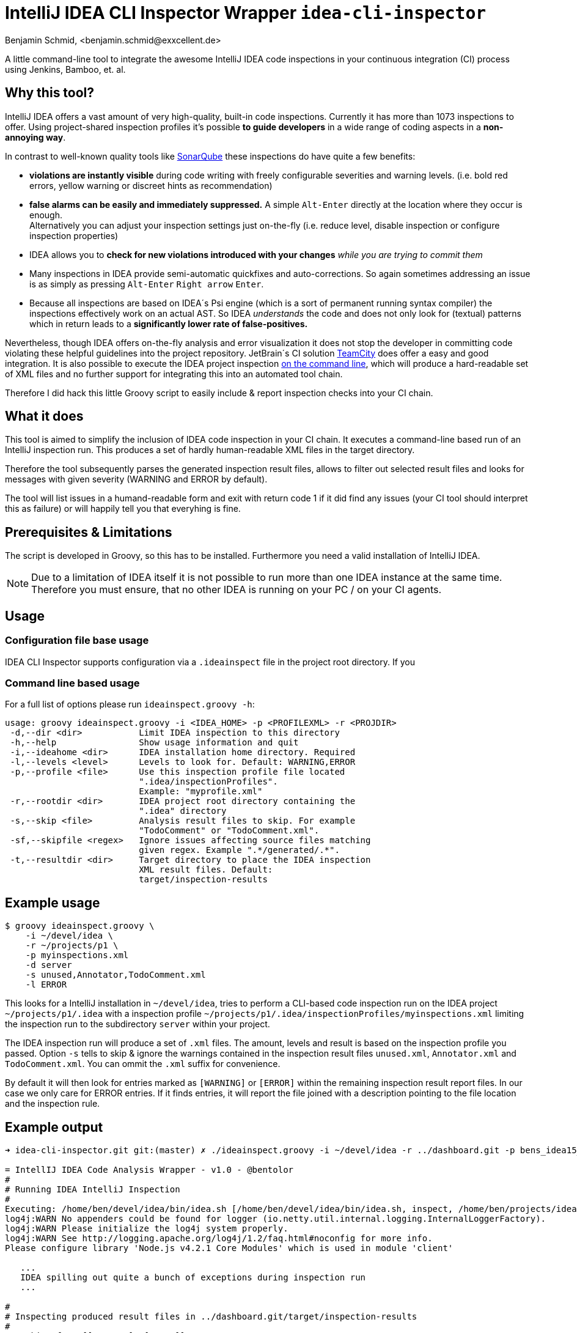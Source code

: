= IntelliJ IDEA CLI Inspector Wrapper `idea-cli-inspector`
Benjamin Schmid, <benjamin.schmid@exxcellent.de>
:experimental: // For kbd: macro

A little command-line tool to integrate the awesome IntelliJ IDEA code inspections
in your continuous integration (CI) process using Jenkins, Bamboo, et. al.


== Why this tool?
IntelliJ IDEA offers a vast amount of very high-quality, built-in code inspections.
Currently it has more than 1073 inspections to offer. Using project-shared inspection
profiles it's possible *to guide developers* in a wide range of coding aspects in a
*non-annoying way*.

In contrast to well-known quality tools like http://www.sonarqube.org/[SonarQube]
these inspections do have quite a few benefits:


* *violations are instantly visible* during code writing with freely configurable
    severities and warning levels. (i.e. bold red errors, yellow warning or
        discreet hints as recommendation)
* *false alarms can be easily and immediately suppressed.* A simple kbd:[Alt-Enter]
    directly at the location where they occur is enough. +
    Alternatively you can adjust your inspection settings just on-the-fly
    (i.e. reduce level, disable inspection or configure inspection properties)
* IDEA allows you to *check for new violations introduced with your changes*
    _while you are trying to commit them_
* Many inspections in IDEA provide semi-automatic quickfixes and auto-corrections.
    So again sometimes addressing an issue is as simply as pressing kbd:[Alt-Enter]
    kbd:[Right arrow] kbd:[Enter].
* Because all inspections are based on IDEA´s Psi engine (which is a sort of
    permanent running syntax compiler) the inspections effectively work on an actual
    AST. So IDEA _understands_ the code and does not only look for (textual) patterns
    which in return leads to a *significantly lower rate of false-positives.*


Nevertheless, though IDEA offers on-the-fly analysis and error visualization it
does not stop the developer in committing code violating these helpful
guidelines into the project repository. JetBrain´s CI solution
https://www.jetbrains.com/teamcity/[TeamCity] does offer a easy and good
integration. It is also possible to execute the IDEA project inspection
https://www.jetbrains.com/idea/help/working-with-intellij-idea-features-from-command-line.html[
on the command line], which will produce a hard-readable set of XML files
and no further support for integrating this into an automated tool chain.

Therefore I did hack this little Groovy script to easily include & report
inspection checks into your CI chain.


== What it does

This tool is aimed to simplify the inclusion of IDEA code inspection in your CI
chain. It executes a command-line based run of an IntelliJ inspection run.
This produces a set of hardly human-readable XML files in the target directory.

Therefore the tool subsequently parses the generated inspection result files,
allows to filter out selected result files and looks for messages with given
severity (WARNING and ERROR by default).

The tool will list issues in a humand-readable form and exit with return code
1 if it did find any issues (your CI tool should interpret this as failure)
or will happily tell you that everyhing is fine.


== Prerequisites & Limitations
The script is developed in Groovy, so this has to be installed. Furthermore you
need a valid installation of IntelliJ IDEA.

NOTE: Due to a limitation of IDEA itself it is not possible to run more than one
      IDEA instance at the same time. Therefore you must ensure, that no other
      IDEA is running on your PC / on your CI agents.


== Usage

=== Configuration file base usage

IDEA CLI Inspector supports configuration via a `.ideainspect` file in the project
root directory. If you

=== Command line based usage
For a full list of options please run `ideainspect.groovy -h`:

----
usage: groovy ideainspect.groovy -i <IDEA_HOME> -p <PROFILEXML> -r <PROJDIR>
 -d,--dir <dir>           Limit IDEA inspection to this directory
 -h,--help                Show usage information and quit
 -i,--ideahome <dir>      IDEA installation home directory. Required
 -l,--levels <level>      Levels to look for. Default: WARNING,ERROR
 -p,--profile <file>      Use this inspection profile file located
                          ".idea/inspectionProfiles".
                          Example: "myprofile.xml"
 -r,--rootdir <dir>       IDEA project root directory containing the
                          ".idea" directory
 -s,--skip <file>         Analysis result files to skip. For example
                          "TodoComment" or "TodoComment.xml".
 -sf,--skipfile <regex>   Ignore issues affecting source files matching
                          given regex. Example ".*/generated/.*".
 -t,--resultdir <dir>     Target directory to place the IDEA inspection
                          XML result files. Default:
                          target/inspection-results
----


== Example usage
    $ groovy ideainspect.groovy \
        -i ~/devel/idea \
        -r ~/projects/p1 \
        -p myinspections.xml
        -d server
        -s unused,Annotator,TodoComment.xml
        -l ERROR

This looks for a IntelliJ installation in `~/devel/idea`, tries
to perform a CLI-based code inspection run on the IDEA
project `~/projects/p1/.idea` with a inspection profile
`~/projects/p1/.idea/inspectionProfiles/myinspections.xml`
limiting the inspection run to the subdirectory `server` within
your project.

The IDEA inspection run will produce a set of `.xml` files. The amount,
levels and result is based on the inspection profile you passed.
Option `-s` tells to skip & ignore the warnings contained in the
inspection result files `unused.xml`, `Annotator.xml` and
`TodoComment.xml`. You can ommit the `.xml` suffix for convenience.

By default it will then look for entries marked as `[WARNING]` or
`[ERROR]` within the remaining inspection result report files.
In our case we only care for ERROR entries. If it finds entries, it will
report the file joined with a description pointing to the file
location and the inspection rule.


== Example output

----
➜ idea-cli-inspector.git git:(master) ✗ ./ideainspect.groovy -i ~/devel/idea -r ../dashboard.git -p bens_idea15_2015_11.xml -d server -s Annotator,JSUnresolvedLibraryURL.xml,JavaDoc,TodoComment -l ERROR,WARNING

= IntellIJ IDEA Code Analysis Wrapper - v1.0 - @bentolor
#
# Running IDEA IntelliJ Inspection
#
Executing: /home/ben/devel/idea/bin/idea.sh [/home/ben/devel/idea/bin/idea.sh, inspect, /home/ben/projects/idea-cli-inspector.git/../dashboard.git, /home/ben/projects/idea-cli-inspector.git/../dashboard.git/.idea/inspectionProfiles/bens_idea15_2015_11.xml, /home/ben/projects/idea-cli-inspector.git/../dashboard.git/target/inspection-results, -d, server]
log4j:WARN No appenders could be found for logger (io.netty.util.internal.logging.InternalLoggerFactory).
log4j:WARN Please initialize the log4j system properly.
log4j:WARN See http://logging.apache.org/log4j/1.2/faq.html#noconfig for more info.
Please configure library 'Node.js v4.2.1 Core Modules' which is used in module 'client'

   ...
   IDEA spilling out quite a bunch of exceptions during inspection run
   ...

#
# Inspecting produced result files in ../dashboard.git/target/inspection-results
#
# Looking for: [[WARNING], [ERROR]]
# Ignoring : [Annotator, JSUnresolvedLibraryURL, JavaDoc, TodoComment]
--- ClassNamePrefixedWithPackageName.xml
[WARNING] server/src/main/java/de/foo/dashboard/data/DatasetVerticle.java:28 -- Class name <code>DatasetVerticle</code> begins with its package name #loc
[WARNING] server/src/main/java/de/foo/dashboard/data/DatasetBuilder.java:17 -- Class name <code>DatasetBuilder</code> begins with its package name #loc

--- InterfaceNamingConvention.xml
[WARNING] server/src/main/java/de/foo/dashboard/constants/Events.java:11 -- Interface name <code>Events</code> is too short (6 < 8) #loc

--- SameParameterValue.xml
[WARNING] server/src/main/java/de/foo/dashboard/data/DatasetBuilder.java:30 -- Actual value of parameter '<code>type</code>' is always '<code>de.exxcellent.dashboard.constants.DatasetType.ARRAY</code>'

--- Skipping JavaDoc.xml
--- Skipping TodoComment.xml
--- DeprecatedClassUsageInspection.xml
[WARNING] server/pom.xml:99 -- 'io.vertx.core.Starter' is deprecated

--- Skipping JSUnresolvedLibraryURL.xml
--- Skipping Annotator.xml
--- unused.xml
[WARNING] server/src/main/java/de/foo/dashboard/data/DatasetBuilder.java:40 -- Method is never used.
[WARNING] server/src/main/java/de/foo/dashboard/constants/DatasetType.java:14 -- Field has no usages.
[WARNING] server/src/main/java/de/foo/dashboard/constants/DatasetType.java:14 -- Field has no usages.
[WARNING] server/src/main/java/de/foo/dashboard/data/DatasetVerticle.java:28 -- Class is not instantiated.
[WARNING] server/src/main/java/de/foo/dashboard/transformers/History.java:23 -- Class is not instantiated.

#
# Analysis Result
#
Entries found. return code: 1
----


== Troubleshooting & FAQ

.I receive a error message _Please, specify sdk 'null' for module 'foo'_

Probably you excluded `misc.xml` from the versionied IDEA project. Which is
fine because this file is quite volatile. But this is the file where IDEA stores
the "Root JDK".

To fix this error simply assign every module a SDK other than "Project SDK".

== Source code & Contributions

The source code is located under https://github.com/bentolor/idea-cli-inspector.




== License
Licensed under the Apache License, Version 2.0 (the "License");
you may not use this file except in compliance with the License.

You may obtain a copy of the License at http://www.apache.org/licenses/LICENSE-2.0